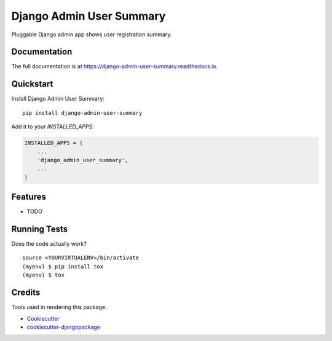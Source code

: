 =============================
Django Admin User Summary
=============================

.. image:: https://badge.fury.io/py/django-admin-user-summary.svg
    :target: https://badge.fury.io/py/django-admin-user-summary

.. image:: https://travis-ci.org/affinitydigital/django-admin-user-summary.svg?branch=master
    :target: https://travis-ci.org/affinitydigital/django-admin-user-summary

.. image:: https://codecov.io/gh/affinitydigital/django-admin-user-summary/branch/master/graph/badge.svg
    :target: https://codecov.io/gh/affinitydigital/django-admin-user-summary

Pluggable Django admin app shows user registration summary.

Documentation
-------------

The full documentation is at https://django-admin-user-summary.readthedocs.io.

Quickstart
----------

Install Django Admin User Summary::

    pip install django-admin-user-summary

Add it to your `INSTALLED_APPS`:

.. code-block:: python

    INSTALLED_APPS = (
        ...
        'django_admin_user_summary',
        ...
    )


Features
--------

* TODO

Running Tests
-------------

Does the code actually work?

::

    source <YOURVIRTUALENV>/bin/activate
    (myenv) $ pip install tox
    (myenv) $ tox

Credits
-------

Tools used in rendering this package:

*  Cookiecutter_
*  `cookiecutter-djangopackage`_

.. _Cookiecutter: https://github.com/audreyr/cookiecutter
.. _`cookiecutter-djangopackage`: https://github.com/pydanny/cookiecutter-djangopackage
